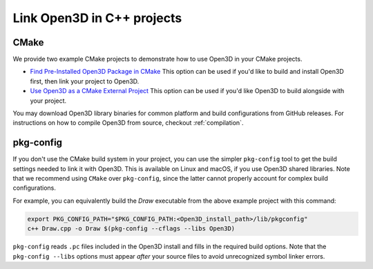 .. _cplusplus_example_project:

Link Open3D in C++ projects
===========================

CMake
-----

We provide two example CMake projects to demonstrate how to use Open3D in your
CMake projects.

* `Find Pre-Installed Open3D Package in CMake <https://github.com/isl-org/Open3D/tree/main/examples/cmake/open3d-cmake-find-package>`_
  This option can be used if you'd like to build and install Open3D first,
  then link your project to Open3D.
* `Use Open3D as a CMake External Project <https://github.com/isl-org/Open3D/tree/main/examples/cmake/open3d-cmake-external-project>`_
  This option can be used if you'd like Open3D to build alongside with your
  project.

You may download Open3D library binaries for common platform and build
configurations from GitHub releases. For instructions on how to compile Open3D
from source, checkout :ref:`compilation`.

pkg-config
----------

If you don't use the CMake build system in your project, you can use the simpler
``pkg-config`` tool to get the build settings needed to link it with Open3D.
This is available on Linux and macOS, if you use Open3D shared libraries. Note
that we recommend using ``CMake`` over ``pkg-config``, since the latter cannot
properly account for complex build configurations.

For example, you can equivalently build the `Draw` executable from the above
example project with this command:

.. code:: sh

    export PKG_CONFIG_PATH="$PKG_CONFIG_PATH:<Open3D_install_path>/lib/pkgconfig"
    c++ Draw.cpp -o Draw $(pkg-config --cflags --libs Open3D)

``pkg-config`` reads ``.pc`` files included in the Open3D install and fills in the
required build options. Note that the ``pkg-config --libs`` options must appear
*after* your source files to avoid unrecognized symbol linker errors.
